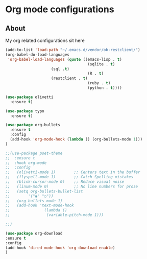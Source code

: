 
* Org mode configurations
** About
My org related configurations sit here

#+BEGIN_SRC emacs-lisp
(add-to-list 'load-path "~/.emacs.d/vendor/ob-restclient/") 
(org-babel-do-load-languages
 'org-babel-load-languages (quote ((emacs-lisp . t)
                                    (sqlite . t)
				    (sql .t)
                                    (R . t)
				    (restclient . t)
                                    (ruby . t)
                                    (python . t))))

(use-package olivetti
  :ensure t)

(use-package typo
  :ensure t)

(use-package org-bullets
  :ensure t
  :config
  (add-hook 'org-mode-hook (lambda () (org-bullets-mode 1)))
)

;;(use-package poet-theme
;;  :ensure t
;;  :hook org-mode
;;  :config
;;   (olivetti-mode 1)        ;; Centers text in the buffer
;;   (flyspell-mode 1)        ;; Catch Spelling mistakes
;;   (blink-cursor-mode 0)    ;; Reduce visual noise
;;   (linum-mode 0)           ;; No line numbers for prose
;;   (setq org-bullets-bullet-list
;;        '("◉" "○"))
;;   (org-bullets-mode 1)
;;   (add-hook 'text-mode-hook
;;               (lambda ()
;;                (variable-pitch-mode 1)))

;;)

(use-package org-download
:ensure t 
:config
(add-hook 'dired-mode-hook 'org-download-enable)
)
#+END_SRC 
